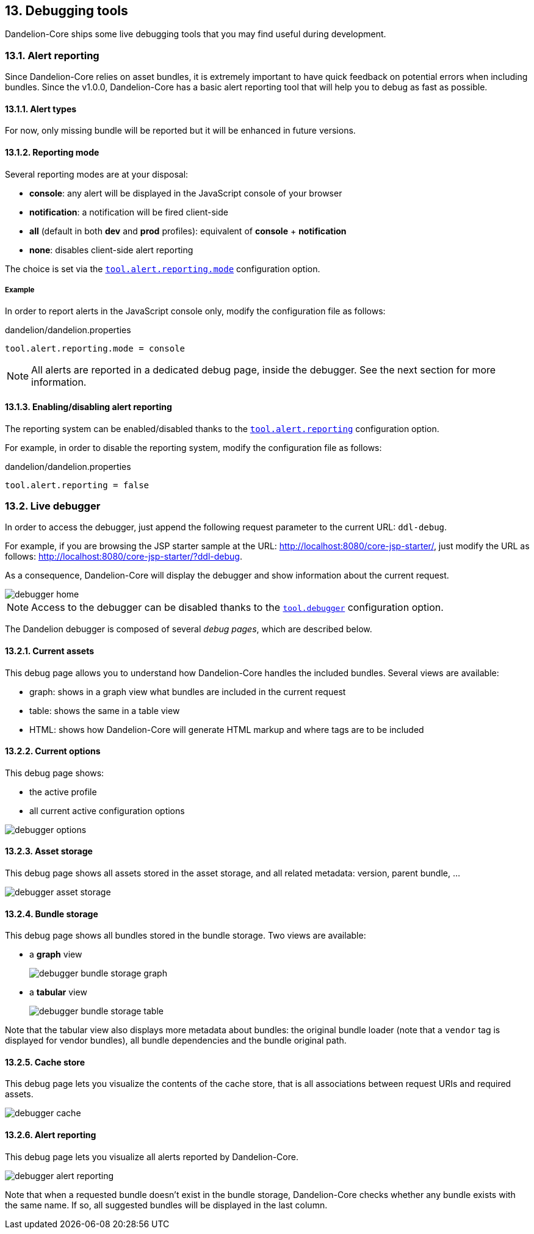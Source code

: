== 13. Debugging tools

Dandelion-Core ships some live debugging tools that you may find useful during development.

=== 13.1. Alert reporting

Since Dandelion-Core relies on asset bundles, it is extremely important to have quick feedback on potential errors when including bundles. Since the v1.0.0, Dandelion-Core has a basic alert reporting tool that will help you to debug as fast as possible.

==== 13.1.1. Alert types

For now, only missing bundle will be reported but it will be enhanced in future versions.

==== 13.1.2. Reporting mode

Several reporting modes are at your disposal:

* *console*: any alert will be displayed in the JavaScript console of your browser
* *notification*: a notification will be fired client-side
* *all* (default in both *dev* and *prod* profiles): equivalent of *console* + *notification*
* *none*: disables client-side alert reporting

The choice is set via the <<opt-tool.alert.reporting.mode, `tool.alert.reporting.mode`>> configuration option.

===== Example

In order to report alerts in the JavaScript console only, modify the configuration file as follows:

.dandelion/dandelion.properties
[source, properties]
----
tool.alert.reporting.mode = console
----

NOTE: All alerts are reported in a dedicated debug page, inside the debugger. See the next section for more information.

==== 13.1.3. Enabling/disabling alert reporting

The reporting system can be enabled/disabled thanks to the <<opt-tool.alert.reporting, `tool.alert.reporting`>> configuration option.

For example, in order to disable the reporting system, modify the configuration file as follows:

.dandelion/dandelion.properties
[source, properties]
----
tool.alert.reporting = false
----

=== 13.2. Live debugger

In order to access the debugger, just append the following request parameter to the current URL: `ddl-debug`.

For example, if you are browsing the JSP starter sample at the URL: http://localhost:8080/core-jsp-starter/, just modify the URL as follows: http://localhost:8080/core-jsp-starter/?ddl-debug. 

As a consequence, Dandelion-Core will display the debugger and show information about the current request.

image::debugger-home.png[]

NOTE: Access to the debugger can be disabled thanks to the <<opt-tool.debugger, `tool.debugger`>> configuration option.

The Dandelion debugger is composed of several _debug pages_, which are described below.

==== 13.2.1. Current assets

This debug page allows you to understand how Dandelion-Core handles the included bundles. Several views are available:

* graph: shows in a graph view what bundles are included in the current request
* table: shows the same in a table view
* HTML: shows how Dandelion-Core will generate HTML markup and where tags are to be included

==== 13.2.2. Current options

This debug page shows:

* the active profile
* all current active configuration options

image::debugger-options.png[]

==== 13.2.3. Asset storage

This debug page shows all assets stored in the asset storage, and all related metadata: version, parent bundle, ...

image::debugger-asset-storage.png[]

==== 13.2.4. Bundle storage

This debug page shows all bundles stored in the bundle storage. Two views are available:

* a *graph* view

+
image::debugger-bundle-storage-graph.png[]

* a *tabular* view 

+
image::debugger-bundle-storage-table.png[]

Note that the tabular view also displays more metadata about bundles: the original bundle loader (note that a `vendor` tag is displayed for vendor bundles), all bundle dependencies and the bundle original path.

==== 13.2.5. Cache store

This debug page lets you visualize the contents of the cache store, that is all associations between request URIs and required assets.

image::debugger-cache.png[]

==== 13.2.6. Alert reporting

This debug page lets you visualize all alerts reported by Dandelion-Core.

image::debugger-alert-reporting.png[]

Note that when a requested bundle doesn't exist in the bundle storage, Dandelion-Core checks whether any bundle exists with the same name. If so, all suggested bundles will be displayed in the last column.